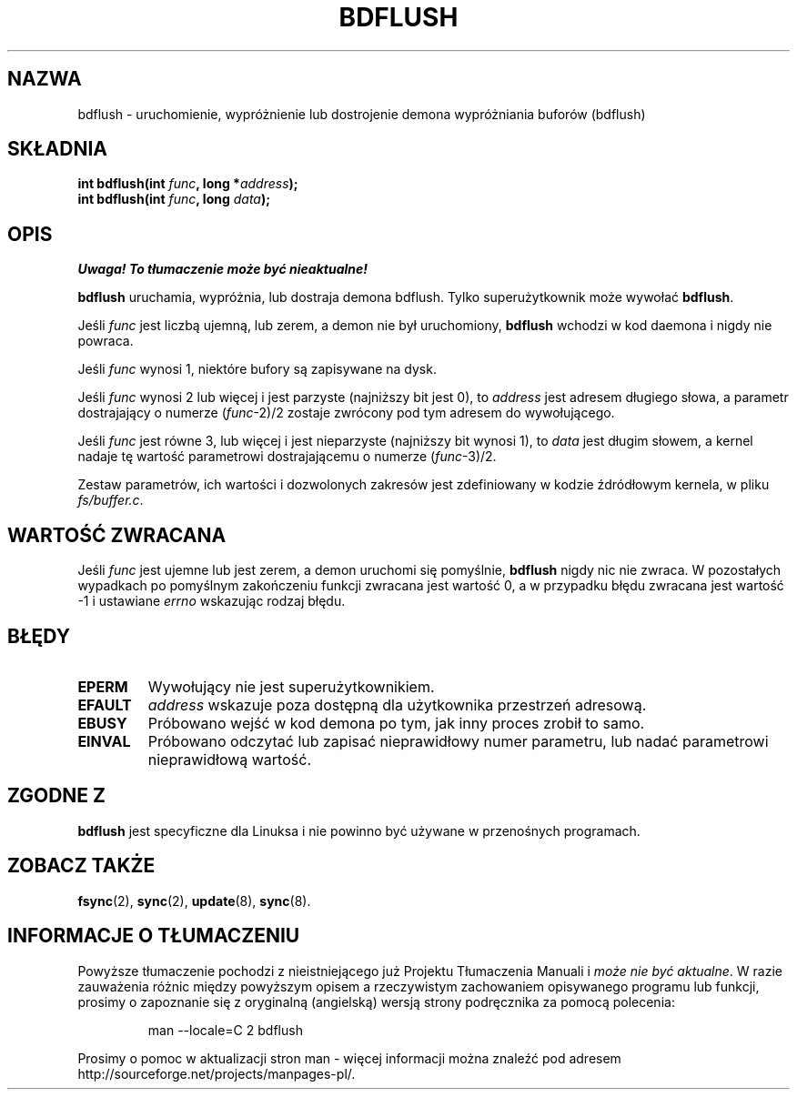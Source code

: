 .\" Hey Emacs! This file is -*- nroff -*- source.
.\"
.\" Copyright (c) 1995 Michael Chastain (mec@shell.portal.com), 15 April 1995.
.\"
.\" This is free documentation; you can redistribute it and/or
.\" modify it under the terms of the GNU General Public License as
.\" published by the Free Software Foundation; either version 2 of
.\" the License, or (at your option) any later version.
.\"
.\" The GNU General Public License's references to "object code"
.\" and "executables" are to be interpreted as the output of any
.\" document formatting or typesetting system, including
.\" intermediate and printed output.
.\"
.\" This manual is distributed in the hope that it will be useful,
.\" but WITHOUT ANY WARRANTY; without even the implied warranty of
.\" MERCHANTABILITY or FITNESS FOR A PARTICULAR PURPOSE.  See the
.\" GNU General Public License for more details.
.\"
.\" You should have received a copy of the GNU General Public
.\" License along with this manual; if not, write to the Free
.\" Software Foundation, Inc., 59 Temple Place, Suite 330, Boston, MA 02111,
.\" USA.
.\"
.\" Modified Fri Jan 31 16:14:33 1997 by Eric S. Raymond <esr@thyrsus.com>
.\" Translation (c) 1998 Przemek Borys <pborys@dione.ids.pl>
.\" Last Update: Andrzej Krzysztofowicz <ankry@mif.pg.gda.pl>, Jan 2002,
.\"              manpages 1.47
.\"
.TH BDFLUSH 2 1995-04-15 "Linux 1.2.4" "Podręcznik programisty Linuksa"
.SH NAZWA
bdflush \- uruchomienie, wypróżnienie lub dostrojenie demona wypróżniania
buforów (bdflush)
.SH SKŁADNIA
.nf
.BI "int bdflush(int "  func ", long *" address );
.BI "int bdflush(int "  func ", long " data );
.fi
.SH OPIS
\fI Uwaga! To tłumaczenie może być nieaktualne!\fP
.PP
.B bdflush
uruchamia, wypróżnia, lub dostraja demona bdflush.
Tylko superużytkownik może wywołać
.BR bdflush .
.PP
Jeśli
.I func
jest liczbą ujemną, lub zerem, a demon nie był uruchomiony,
.B bdflush
wchodzi w kod daemona i nigdy nie powraca.
.PP
Jeśli
.I func
wynosi 1, niektóre bufory są zapisywane na dysk.
.PP
Jeśli
.I func
wynosi 2 lub więcej i jest parzyste (najniższy bit jest 0), to
.I address
jest adresem długiego słowa, a parametr dostrajający o numerze
.RI "(" "func" "\-2)/2"
zostaje zwrócony pod tym adresem do wywołującego.
.PP
Jeśli
.I func
jest równe 3, lub więcej i jest nieparzyste (najniższy bit wynosi 1), to
.I data
jest długim słowem, a kernel nadaje tę wartość parametrowi dostrajającemu
o numerze
.RI "(" "func" "\-3)/2."
.PP
Zestaw parametrów, ich wartości i dozwolonych zakresów jest zdefiniowany w
kodzie źdródłowym kernela, w pliku
.IR fs/buffer.c .
.SH "WARTOŚĆ ZWRACANA"
Jeśli
.I func
jest ujemne lub jest zerem, a demon uruchomi się pomyślnie,
.B bdflush
nigdy nic nie zwraca.
W pozostałych wypadkach po pomyślnym zakończeniu funkcji zwracana jest
wartość 0, a w przypadku błędu zwracana jest wartość \-1 i ustawiane
.I errno
wskazując rodzaj błędu.
.SH BŁĘDY
.TP
.B EPERM
Wywołujący nie jest superużytkownikiem.
.TP
.B EFAULT
.I address
wskazuje poza dostępną dla użytkownika przestrzeń adresową.
.TP
.B EBUSY
Próbowano wejść w kod demona po tym, jak inny proces zrobił to samo.
.TP
.B EINVAL
Próbowano odczytać lub zapisać nieprawidłowy numer parametru, lub nadać
parametrowi nieprawidłową wartość.
.SH "ZGODNE Z"
\fBbdflush\fP jest specyficzne dla Linuksa i nie powinno być używane w
przenośnych programach.
.SH "ZOBACZ TAKŻE"
.BR fsync (2),
.BR sync (2),
.BR update (8),
.BR sync (8).
.SH "INFORMACJE O TŁUMACZENIU"
Powyższe tłumaczenie pochodzi z nieistniejącego już Projektu Tłumaczenia Manuali i 
\fImoże nie być aktualne\fR. W razie zauważenia różnic między powyższym opisem
a rzeczywistym zachowaniem opisywanego programu lub funkcji, prosimy o zapoznanie 
się z oryginalną (angielską) wersją strony podręcznika za pomocą polecenia:
.IP
man \-\-locale=C 2 bdflush
.PP
Prosimy o pomoc w aktualizacji stron man \- więcej informacji można znaleźć pod
adresem http://sourceforge.net/projects/manpages\-pl/.
